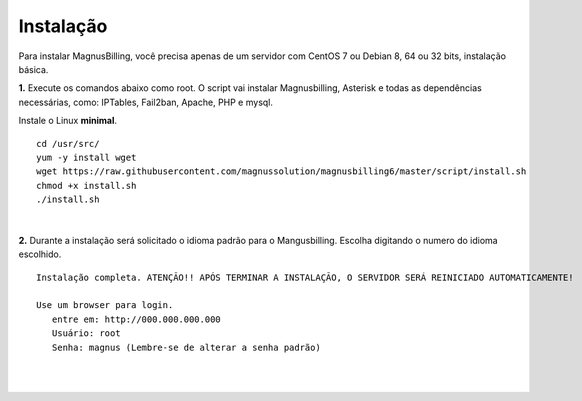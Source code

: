 *************
Instalação
*************

Para instalar MagnusBilling, você precisa apenas de um servidor com CentOS 7 ou Debian 8, 64 ou 32 bits, instalação básica.

    
**1.** Execute os comandos abaixo como root. O script vai instalar Magnusbilling, Asterisk e todas as dependências necessárias, como: IPTables, Fail2ban, Apache, PHP e mysql.

Instale o Linux **minimal**.

::
     
  cd /usr/src/
  yum -y install wget
  wget https://raw.githubusercontent.com/magnussolution/magnusbilling6/master/script/install.sh
  chmod +x install.sh
  ./install.sh     
|

**2.** Durante a instalação será solicitado o idioma padrão para o Mangusbilling. Escolha digitando o numero do idioma escolhido.


::

   Instalação completa. ATENÇÃO!! APÓS TERMINAR A INSTALAÇÃO, O SERVIDOR SERÁ REINICIADO AUTOMATICAMENTE!

   Use um browser para login.
      entre em: http://000.000.000.000
      Usuário: root
      Senha: magnus (Lembre-se de alterar a senha padrão)
|
     
.. image:: ../img/ilogin.png
        :scale: 80%
|

  

